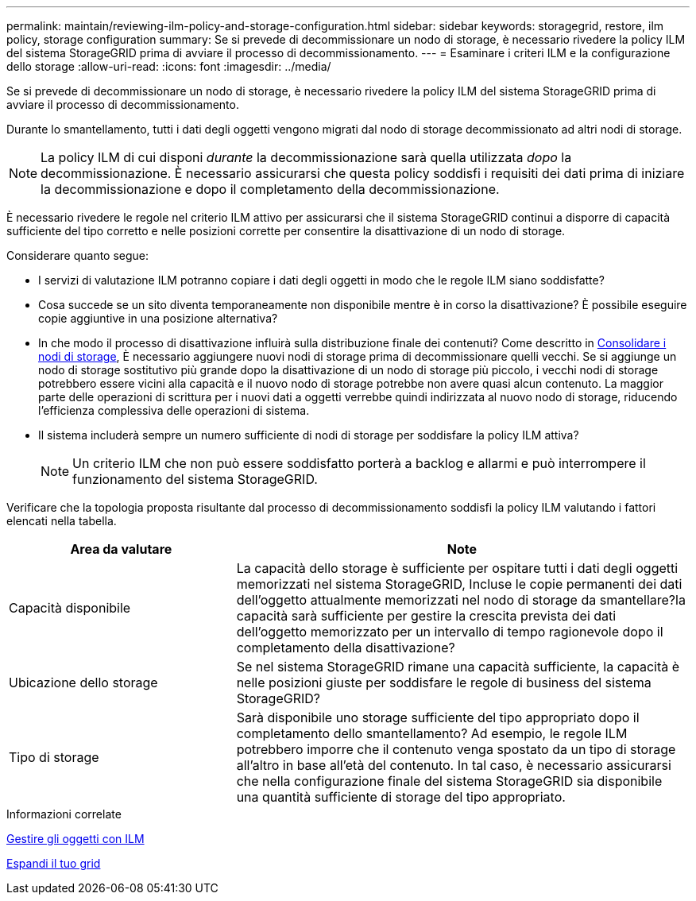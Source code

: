 ---
permalink: maintain/reviewing-ilm-policy-and-storage-configuration.html 
sidebar: sidebar 
keywords: storagegrid, restore, ilm policy, storage configuration 
summary: Se si prevede di decommissionare un nodo di storage, è necessario rivedere la policy ILM del sistema StorageGRID prima di avviare il processo di decommissionamento. 
---
= Esaminare i criteri ILM e la configurazione dello storage
:allow-uri-read: 
:icons: font
:imagesdir: ../media/


[role="lead"]
Se si prevede di decommissionare un nodo di storage, è necessario rivedere la policy ILM del sistema StorageGRID prima di avviare il processo di decommissionamento.

Durante lo smantellamento, tutti i dati degli oggetti vengono migrati dal nodo di storage decommissionato ad altri nodi di storage.


NOTE: La policy ILM di cui disponi _durante_ la decommissionazione sarà quella utilizzata _dopo_ la decommissionazione. È necessario assicurarsi che questa policy soddisfi i requisiti dei dati prima di iniziare la decommissionazione e dopo il completamento della decommissionazione.

È necessario rivedere le regole nel criterio ILM attivo per assicurarsi che il sistema StorageGRID continui a disporre di capacità sufficiente del tipo corretto e nelle posizioni corrette per consentire la disattivazione di un nodo di storage.

Considerare quanto segue:

* I servizi di valutazione ILM potranno copiare i dati degli oggetti in modo che le regole ILM siano soddisfatte?
* Cosa succede se un sito diventa temporaneamente non disponibile mentre è in corso la disattivazione? È possibile eseguire copie aggiuntive in una posizione alternativa?
* In che modo il processo di disattivazione influirà sulla distribuzione finale dei contenuti? Come descritto in xref:consolidating-storage-nodes.adoc[Consolidare i nodi di storage], È necessario aggiungere nuovi nodi di storage prima di decommissionare quelli vecchi. Se si aggiunge un nodo di storage sostitutivo più grande dopo la disattivazione di un nodo di storage più piccolo, i vecchi nodi di storage potrebbero essere vicini alla capacità e il nuovo nodo di storage potrebbe non avere quasi alcun contenuto. La maggior parte delle operazioni di scrittura per i nuovi dati a oggetti verrebbe quindi indirizzata al nuovo nodo di storage, riducendo l'efficienza complessiva delle operazioni di sistema.
* Il sistema includerà sempre un numero sufficiente di nodi di storage per soddisfare la policy ILM attiva?
+

NOTE: Un criterio ILM che non può essere soddisfatto porterà a backlog e allarmi e può interrompere il funzionamento del sistema StorageGRID.



Verificare che la topologia proposta risultante dal processo di decommissionamento soddisfi la policy ILM valutando i fattori elencati nella tabella.

[cols="1a,2a"]
|===
| Area da valutare | Note 


 a| 
Capacità disponibile
 a| 
La capacità dello storage è sufficiente per ospitare tutti i dati degli oggetti memorizzati nel sistema StorageGRID, Incluse le copie permanenti dei dati dell'oggetto attualmente memorizzati nel nodo di storage da smantellare?la capacità sarà sufficiente per gestire la crescita prevista dei dati dell'oggetto memorizzato per un intervallo di tempo ragionevole dopo il completamento della disattivazione?



 a| 
Ubicazione dello storage
 a| 
Se nel sistema StorageGRID rimane una capacità sufficiente, la capacità è nelle posizioni giuste per soddisfare le regole di business del sistema StorageGRID?



 a| 
Tipo di storage
 a| 
Sarà disponibile uno storage sufficiente del tipo appropriato dopo il completamento dello smantellamento? Ad esempio, le regole ILM potrebbero imporre che il contenuto venga spostato da un tipo di storage all'altro in base all'età del contenuto. In tal caso, è necessario assicurarsi che nella configurazione finale del sistema StorageGRID sia disponibile una quantità sufficiente di storage del tipo appropriato.

|===
.Informazioni correlate
xref:../ilm/index.adoc[Gestire gli oggetti con ILM]

xref:../expand/index.adoc[Espandi il tuo grid]
